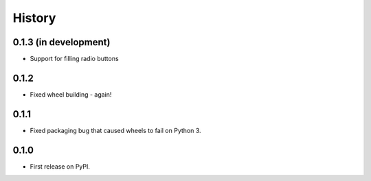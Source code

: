 .. :changelog:

History
-------

0.1.3 (in development)
++++++++++++++++++++++

* Support for filling radio buttons

0.1.2
+++++

* Fixed wheel building - again!

0.1.1
+++++

* Fixed packaging bug that caused wheels to fail on Python 3.

0.1.0
+++++

* First release on PyPI.

